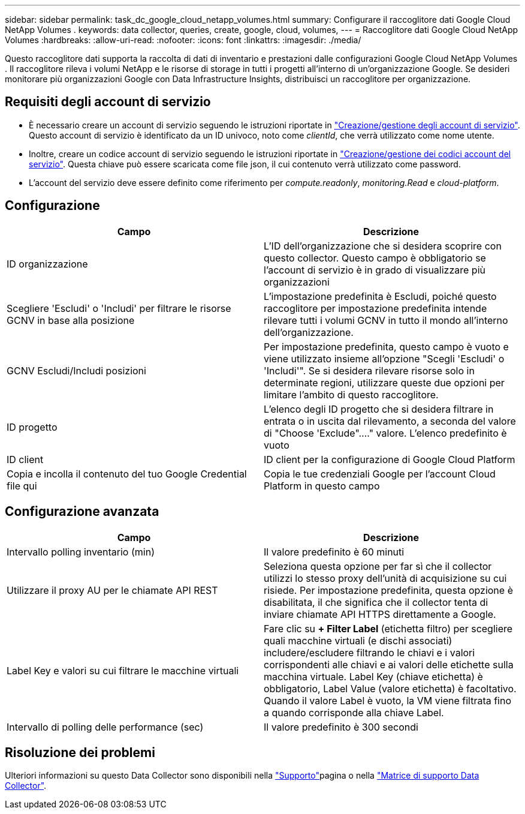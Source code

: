 ---
sidebar: sidebar 
permalink: task_dc_google_cloud_netapp_volumes.html 
summary: Configurare il raccoglitore dati Google Cloud NetApp Volumes . 
keywords: data collector, queries, create, google, cloud, volumes, 
---
= Raccoglitore dati Google Cloud NetApp Volumes
:hardbreaks:
:allow-uri-read: 
:nofooter: 
:icons: font
:linkattrs: 
:imagesdir: ./media/


[role="lead"]
Questo raccoglitore dati supporta la raccolta di dati di inventario e prestazioni dalle configurazioni Google Cloud NetApp Volumes . Il raccoglitore rileva i volumi NetApp e le risorse di storage in tutti i progetti all'interno di un'organizzazione Google. Se desideri monitorare più organizzazioni Google con Data Infrastructure Insights, distribuisci un raccoglitore per organizzazione.



== Requisiti degli account di servizio

* È necessario creare un account di servizio seguendo le istruzioni riportate in link:https://cloud.google.com/iam/docs/creating-managing-service-accounts["Creazione/gestione degli account di servizio"]. Questo account di servizio è identificato da un ID univoco, noto come _clientId_, che verrà utilizzato come nome utente.
* Inoltre, creare un codice account di servizio seguendo le istruzioni riportate in link:https://cloud.google.com/iam/docs/creating-managing-service-account-keys["Creazione/gestione dei codici account del servizio"]. Questa chiave può essere scaricata come file json, il cui contenuto verrà utilizzato come password.
* L'account del servizio deve essere definito come riferimento per _compute.readonly_, _monitoring.Read_ e _cloud-platform_.




== Configurazione

[cols="50,50"]
|===
| Campo | Descrizione 


| ID organizzazione | L'ID dell'organizzazione che si desidera scoprire con questo collector. Questo campo è obbligatorio se l'account di servizio è in grado di visualizzare più organizzazioni 


| Scegliere 'Escludi' o 'Includi' per filtrare le risorse GCNV in base alla posizione | L'impostazione predefinita è Escludi, poiché questo raccoglitore per impostazione predefinita intende rilevare tutti i volumi GCNV in tutto il mondo all'interno dell'organizzazione. 


| GCNV Escludi/Includi posizioni | Per impostazione predefinita, questo campo è vuoto e viene utilizzato insieme all'opzione "Scegli 'Escludi' o 'Includi'". Se si desidera rilevare risorse solo in determinate regioni, utilizzare queste due opzioni per limitare l'ambito di questo raccoglitore. 


| ID progetto | L'elenco degli ID progetto che si desidera filtrare in entrata o in uscita dal rilevamento, a seconda del valore di "Choose 'Exclude"...." valore. L'elenco predefinito è vuoto 


| ID client | ID client per la configurazione di Google Cloud Platform 


| Copia e incolla il contenuto del tuo Google Credential file qui | Copia le tue credenziali Google per l'account Cloud Platform in questo campo 
|===


== Configurazione avanzata

[cols="50,50"]
|===
| Campo | Descrizione 


| Intervallo polling inventario (min) | Il valore predefinito è 60 minuti 


| Utilizzare il proxy AU per le chiamate API REST | Seleziona questa opzione per far sì che il collector utilizzi lo stesso proxy dell'unità di acquisizione su cui risiede. Per impostazione predefinita, questa opzione è disabilitata, il che significa che il collector tenta di inviare chiamate API HTTPS direttamente a Google. 


| Label Key e valori su cui filtrare le macchine virtuali | Fare clic su *+ Filter Label* (etichetta filtro) per scegliere quali macchine virtuali (e dischi associati) includere/escludere filtrando le chiavi e i valori corrispondenti alle chiavi e ai valori delle etichette sulla macchina virtuale. Label Key (chiave etichetta) è obbligatorio, Label Value (valore etichetta) è facoltativo. Quando il valore Label è vuoto, la VM viene filtrata fino a quando corrisponde alla chiave Label. 


| Intervallo di polling delle performance (sec) | Il valore predefinito è 300 secondi 
|===


== Risoluzione dei problemi

Ulteriori informazioni su questo Data Collector sono disponibili nella link:concept_requesting_support.html["Supporto"]pagina o nella link:reference_data_collector_support_matrix.html["Matrice di supporto Data Collector"].
